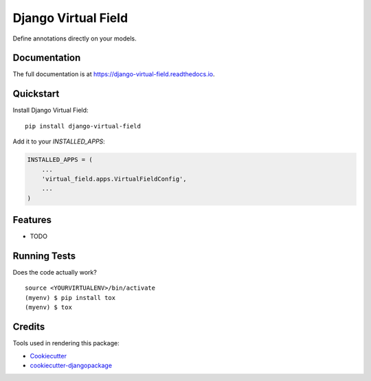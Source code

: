 =============================
Django Virtual Field
=============================

.. image:: https://badge.fury.io/py/django-virtual-field.svg
    :target: https://badge.fury.io/py/django-virtual-field

.. image:: https://travis-ci.org/sycdan/django-virtual-field.svg?branch=master
    :target: https://travis-ci.org/sycdan/django-virtual-field

.. image:: https://codecov.io/gh/sycdan/django-virtual-field/branch/master/graph/badge.svg
    :target: https://codecov.io/gh/sycdan/django-virtual-field

Define annotations directly on your models.

Documentation
-------------

The full documentation is at https://django-virtual-field.readthedocs.io.

Quickstart
----------

Install Django Virtual Field::

    pip install django-virtual-field

Add it to your `INSTALLED_APPS`:

.. code-block:: python

    INSTALLED_APPS = (
        ...
        'virtual_field.apps.VirtualFieldConfig',
        ...
    )

Features
--------

* TODO

Running Tests
-------------

Does the code actually work?

::

    source <YOURVIRTUALENV>/bin/activate
    (myenv) $ pip install tox
    (myenv) $ tox

Credits
-------

Tools used in rendering this package:

*  Cookiecutter_
*  `cookiecutter-djangopackage`_

.. _Cookiecutter: https://github.com/audreyr/cookiecutter
.. _`cookiecutter-djangopackage`: https://github.com/pydanny/cookiecutter-djangopackage
